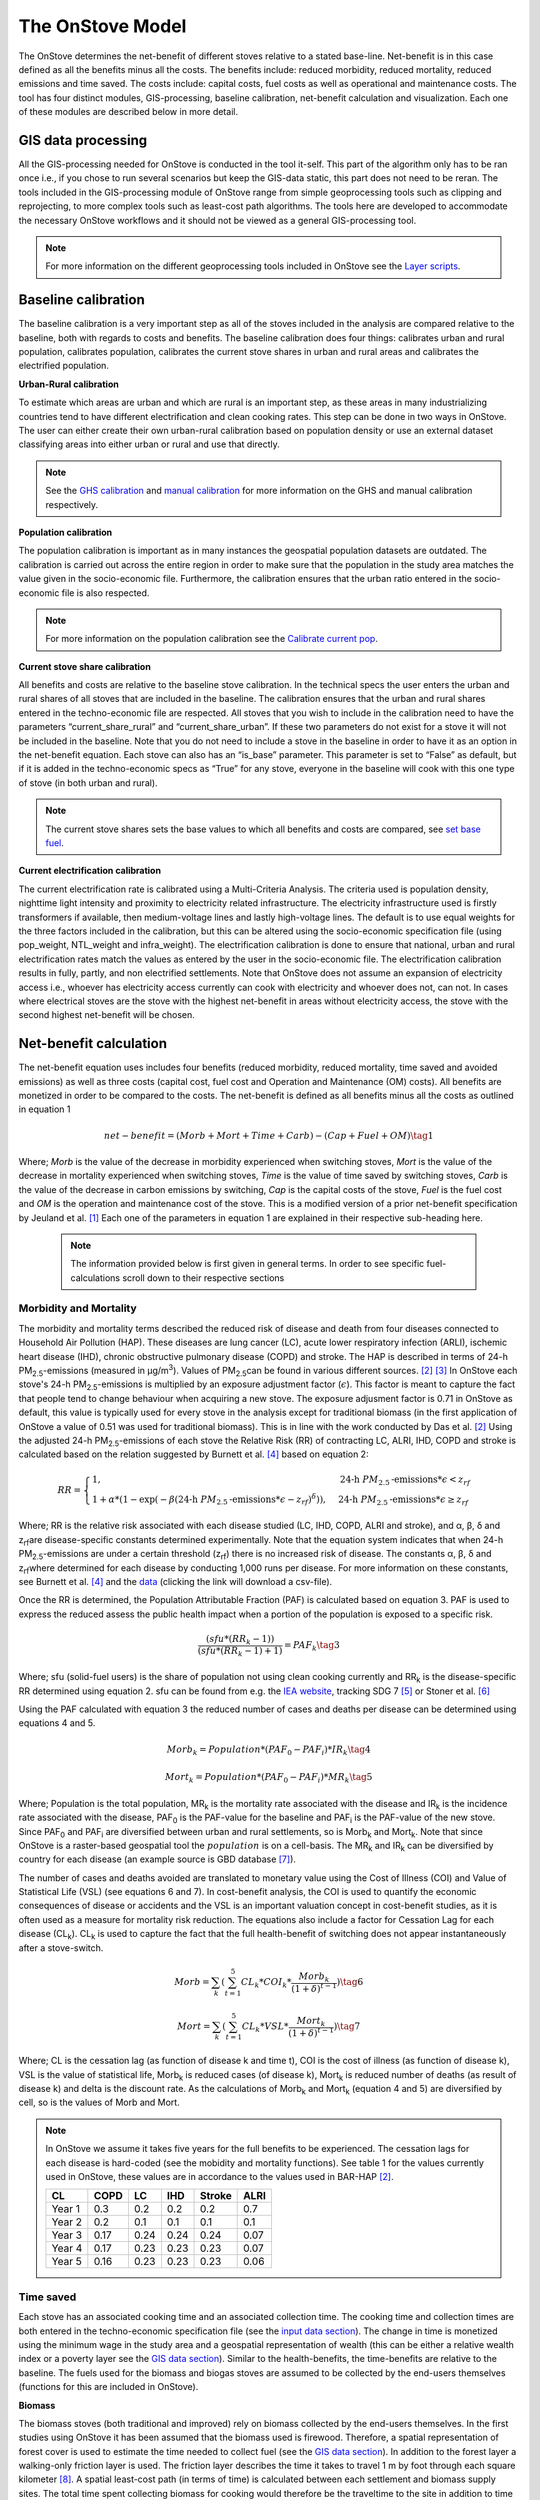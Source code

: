 The OnStove Model
=================
The OnStove determines the net-benefit of different stoves relative to a stated base-line. Net-benefit is in this case defined as all the benefits minus all the costs. The benefits include: reduced morbidity, reduced mortality, reduced emissions and time saved. The costs include: capital costs, fuel costs as well as operational and maintenance costs. The tool has four distinct modules, GIS-processing, baseline calibration, net-benefit calculation and visualization. Each one of these modules are described below in more detail.

GIS data processing
*******************
All the GIS-processing needed for OnStove is conducted in the tool it-self. This part of the algorithm only has to be ran once i.e., if you chose to run several scenarios but keep the GIS-data static, this part does not need to be reran. The tools included in the GIS-processing module of OnStove range from simple geoprocessing tools such as clipping and reprojecting, to more complex tools such as least-cost path algorithms. The tools here are developed to accommodate the necessary OnStove workflows and it should not be viewed as a general GIS-processing tool.


.. note::

    For more information on the different geoprocessing tools included in OnStove see the `Layer scripts <https://onstove-documentation.readthedocs.io/en/latest/layers.html>`_.

Baseline calibration
********************
The baseline calibration is a very important step as all of the stoves included in the analysis are compared relative to the baseline, both with regards to costs and benefits. The baseline calibration does four things: calibrates urban and rural population, calibrates population, calibrates the current stove shares in urban and rural areas and calibrates the electrified population.

**Urban-Rural calibration**

To estimate which areas are urban and which are rural is an important step, as these areas in many industrializing countries tend to have different electrification and clean cooking rates. This step can be done in two ways in OnStove. The user can either create their own urban-rural calibration based on population density or use an external dataset classifying areas into either urban or rural and use that directly.   

.. note::

    See the `GHS calibration <https://onstove-documentation.readthedocs.io/en/latest/generated/onstove.onstove.OnStove.calibrate_urban_current_and_future_GHS.html#onstove.onstove.OnStove.calibrate_urban_current_and_future_GHS>`_ and `manual calibration <https://onstove-documentation.readthedocs.io/en/latest/generated/onstove.onstove.OnStove.calibrate_urban_manual.html#onstove.onstove.OnStove.calibrate_urban_manual>`_ for more information on the GHS and manual calibration respectively.


**Population calibration**

The population calibration is important as in many instances the geospatial population datasets are outdated. The calibration is carried out across the entire region in order to make sure that the population in the study area matches the value given in the socio-economic file. Furthermore, the calibration ensures that the urban ratio entered in the socio-economic file is also respected. 

.. note::

    For more information on the population calibration see the `Calibrate current pop <https://onstove-documentation.readthedocs.io/en/latest/generated/onstove.onstove.OnStove.calibrate_current_pop.html#onstove.onstove.OnStove.calibrate_current_pop>`_.

**Current stove share calibration**

All benefits and costs are relative to the baseline stove calibration. In the technical specs the user enters the urban and rural shares of all stoves that are included in the baseline. The calibration ensures that the urban and rural shares entered in the techno-economic file are respected. All stoves that you wish to include in the calibration need to have the parameters “current_share_rural” and “current_share_urban”. If these two parameters do not exist for a stove it will not be included in the baseline. Note that you do not need to include a stove in the baseline in order to have it as an option in the net-benefit equation. Each stove can also has an “is_base” parameter. This parameter is set to “False” as default, but if it is added in the techno-economic specs as “True” for any stove, everyone in the baseline will cook with this one type of stove (in both urban and rural).

.. note::

    The current stove shares sets the base values to which all benefits and costs are compared, see `set base fuel <https://onstove-documentation.readthedocs.io/en/latest/generated/onstove.onstove.OnStove.set_base_fuel.html#onstove.onstove.OnStove.set_base_fuel>`_.


**Current electrification calibration**

The current electrification rate is calibrated using a Multi-Criteria Analysis. The criteria used is population density, nighttime light intensity and proximity to electricity related infrastructure. The electricity infrastructure used is firstly transformers if available, then medium-voltage lines and lastly high-voltage lines. The default is to use equal weights for the three factors included in the calibration, but this can be altered using the socio-economic specification file (using pop_weight, NTL_weight and infra_weight). The electrification calibration is done to ensure that national, urban and rural electrification rates match the values as entered by the user in the socio-economic file. The electrification calibration results in fully, partly, and non electrified settlements. Note that OnStove does not assume an expansion of electricity access i.e., whoever has electricity access currently can cook with electricity and whoever does not, can not. In cases where electrical stoves are the stove with the highest net-benefit in areas without electricity access, the stove with the second highest net-benefit will be chosen.     

Net-benefit calculation
***********************
The net-benefit equation uses includes four benefits (reduced morbidity, reduced mortality, time saved and avoided emissions) as well as three costs (capital cost, fuel cost and Operation and Maintenance (OM) costs). All benefits are monetized in order to be compared to the costs. The net-benefit is defined as all benefits minus all the costs as outlined in equation 1

.. math::

   net-benefit = (Morb + Mort + Time + Carb) - (Cap + Fuel + OM)                    \tag{1}

Where; *Morb* is the value of the decrease in morbidity experienced when switching stoves, *Mort* is the value of the decrease in mortality experienced when switching stoves, *Time* is the value of time saved by switching stoves, *Carb* is the value of the decrease in carbon emissions by switching, *Cap* is the capital costs of the stove, *Fuel* is the fuel cost and *OM* is the operation and maintenance cost of the stove. This is a modified version of a prior net-benefit specification by Jeuland et al. [1]_ Each one of the parameters in equation 1 are explained in their respective sub-heading here. 

 .. note::

    The information provided below is first given in general terms. In order to see specific fuel-calculations scroll down to their respective sections

Morbidity and Mortality
-----------------------
The morbidity and mortality terms described the reduced risk of disease and death from four diseases connected to Household Air Pollution (HAP). These diseases are lung cancer (LC), acute lower respiratory infection (ARLI), ischemic heart disease (IHD), chronic obstructive pulmonary disease (COPD) and stroke. The HAP is described in terms of 24-h PM\ :sub:`2.5`\-emissions (measured in µg/m\ :sup:`3`\). Values of PM\ :sub:`2.5`\ can be found in various different sources. [2]_ [3]_ In OnStove each stove's 24-h PM\ :sub:`2.5`\-emissions is multiplied by an exposure adjustment factor (:math:`\epsilon`). This factor is meant to capture the fact that people tend to change behaviour when acquiring a new stove. The exposure adjusment factor is 0.71 in OnStove as default, this value is typically used for every stove in the analysis except for traditional biomass (in the first application of OnStove a value of 0.51 was used for traditional biomass). This is in line with the work conducted by Das et al. [2]_ Using the adjusted 24-h PM\ :sub:`2.5`\-emissions of each stove the Relative Risk (RR) of contracting LC, ALRI, IHD, COPD and stroke is calculated based on the relation suggested by Burnett et al. [4]_ based on equation 2: 


.. math::
    
    RR = \begin{cases} 
        1, & \mbox{24-h } PM_{2.5}\mbox{-emissions}*\epsilon < z_{rf}
        \\ 1 + \alpha * (1 - \exp(-\beta*(\mbox{24-h } PM_{2.5}\mbox{-emissions}*\epsilon - z_{rf})^\delta)) , & \mbox{24-h } PM_{2.5}\mbox{-emissions}*\epsilon \geq z_{rf}
        \end{cases}

Where; RR is the relative risk associated with each disease studied (LC, IHD, COPD, ALRI and stroke), and α, β, δ and z\ :sub:`rf`\ are disease-specific constants determined experimentally. Note that the equation system indicates that when 24-h PM\ :sub:`2.5`\-emissions are under a certain threshold (z\ :sub:`rf`\) there is no increased risk of disease. The constants α, β, δ and z\ :sub:`rf`\ where determined for each disease by conducting 1,000 runs per disease. For more information on these constants, see Burnett et al. [4]_ and the `data <http://ghdx.healthdata.org/sites/default/files/record-attached-files/IHME_CRCurve_parameters.csv>`_ (clicking the link will download a csv-file). 

Once the RR is determined, the Population Attributable Fraction (PAF) is calculated based on equation 3. PAF is used to express the reduced assess the public health impact when a portion of the population is exposed to a specific risk.

.. math::
    
    \frac{(sfu*(RR_k - 1))}{(sfu*(RR_k - 1) + 1)} = PAF_k \tag{3}


Where; sfu (solid-fuel users) is the share of population not using clean cooking currently and RR\ :sub:`k` is the disease-specific RR determined using equation 2. sfu can be found from e.g. the `IEA website <https://www.iea.org/reports/sdg7-data-and-projections/access-to-clean-cooking>`_, tracking SDG 7 [5]_ or Stoner et al. [6]_ 

Using the PAF calculated with equation 3 the reduced number of cases and deaths per disease can be determined using equations 4 and 5. 

.. math::
    Morb_k = Population * (PAF_0 - PAF_i) * IR_k \tag{4}
.. math::
    Mort_k = Population * (PAF_0 - PAF_i) * MR_k \tag{5}


Where; Population is the total population, MR\ :sub:`k` is the mortality rate associated with the disease and IR\ :sub:`k` is the incidence rate associated with the disease, PAF\ :sub:`0` is the PAF-value for the baseline and PAF\ :sub:`i` is the PAF-value of the new stove. Since PAF\ :sub:`0` and PAF\ :sub:`i` are diversified between urban and rural settlements, so is Morb\ :sub:`k` and Mort\ :sub:`k`. Note that since OnStove is a raster-based geospatial tool the :math:`population` is on a cell-basis. The MR\ :sub:`k` and IR\ :sub:`k` can be diversified by country for each disease (an example source is GBD database [7]_).

The number of cases and deaths avoided are translated to monetary value using the Cost of Illness (COI) and Value of Statistical Life (VSL) (see equations 6 and 7). In cost-benefit analysis, the COI is used to quantify the economic consequences of disease or accidents and the VSL is an important valuation concept in cost-benefit studies, as it is often used as a measure for mortality risk reduction. The equations also include a factor for Cessation Lag for each disease (CL\ :sub:`k`). CL\ :sub:`k` is used to capture the fact that the full health-benefit of switching does not appear instantaneously after a stove-switch. 


.. math::
    Morb = \sum_{k} (\sum_{t=1}^{5} CL_k * COI_k * \frac{Morb_k}{(1+\delta)^{t-1}}) \tag{6}
.. math::
    Mort = \sum_{k} (\sum_{t=1}^{5} CL_k * VSL * \frac{Mort_k}{(1+\delta)^{t-1}}) \tag{7}


Where; CL is the cessation lag (as function of disease k and time t), COI is the cost of illness (as function of disease k), VSL is the value of statistical life, Morb\ :sub:`k` is reduced cases (of disease k), Mort\ :sub:`k` is reduced number of deaths (as result of disease k) and \delta is the discount rate. As the calculations of Morb\ :sub:`k` and Mort\ :sub:`k` (equation 4 and 5) are diversified by cell, so is the values of Morb and Mort.  

.. note::

    In OnStove we assume it takes five years for the full benefits to be experienced. The cessation lags for each disease is hard-coded (see the mobidity and mortality functions). See table 1 for the values currently used in OnStove, these values are in accordance to the values used in BAR-HAP [2]_.

    +---------+-------+-------+------+---------+-------+
    | CL      | COPD  | LC    | IHD  | Stroke  | ALRI  |
    +=========+=======+=======+======+=========+=======+
    | Year 1  | 0.3   | 0.2   | 0.2  | 0.2     | 0.7   |
    +---------+-------+-------+------+---------+-------+
    | Year 2  | 0.2   | 0.1   | 0.1  | 0.1     | 0.1   |
    +---------+-------+-------+------+---------+-------+
    | Year 3  | 0.17  | 0.24  | 0.24 | 0.24    | 0.07  |
    +---------+-------+-------+------+---------+-------+
    | Year 4  | 0.17  | 0.23  | 0.23 | 0.23    | 0.07  |
    +---------+-------+-------+------+---------+-------+
    | Year 5  | 0.16  | 0.23  | 0.23 | 0.23    | 0.06  |
    +---------+-------+-------+------+---------+-------+


Time saved
----------
Each stove has an associated cooking time and an associated collection time. The cooking time and collection times are both entered in the techno-economic specification file (see the `input data section <https://onstove-documentation.readthedocs.io/en/latest/inputs.html#techno-economic-data>`_). The change in time is monetized using the minimum wage in the study area and a geospatial representation of wealth (this can be either a relative wealth index or a poverty layer see the `GIS data section <https://onstove-documentation.readthedocs.io/en/latest/inputs.html#gis-datasets>`_). Similar to the health-benefits, the time-benefits are relative to the baseline. The fuels used for the biomass and biogas stoves are assumed to be collected by the end-users themselves (functions for this are included in OnStove).

**Biomass**

The biomass stoves (both traditional and improved) rely on biomass collected by the end-users themselves. In the first studies using OnStove it has been assumed that the biomass used is firewood. Therefore, a spatial representation of forest cover is used to estimate the time needed to collect fuel (see the `GIS data section <https://onstove-documentation.readthedocs.io/en/latest/inputs.html#gis-datasets>`_). In addition to the forest layer a walking-only friction layer is used. The friction layer describes the time it takes to travel 1 m by foot through each square kilometer [8]_. A spatial least-cost path (in terms of time) is calculated between each settlement and biomass supply sites. The total time spent collecting biomass for cooking would therefore be the traveltime to the site in addition to time needed at the site for the actual collection as outlined in equation 8 (entered in the techno-economic specs file).

**Biogas**

The calculations used for biogas is similar to those for biomass. Biogas is assumed to be produced at a household level by the end-users themselves, who are also the ones collecting the neccesary fuels for its production. In the current version of OnStove manure is assumed to be used to produce biogas. The manure is collected by the households themselves within the square kilometer in which they live. The amount of manure available is estimated with the help of the spatial distribution of livestock (see the `GIS data section <https://onstove-documentation.readthedocs.io/en/latest/inputs.html#gis-datasets>`_), estimates on who much manure each type of animal produces and how much of it can be used for conversion to biogas [9]_. The time needed to collect a sufficient amount of manure is estimated using a walking-only friction layer describing the time it takes to travel 1 m by foot through each square kilometer [8]_. See more information in the documentation for the `biogas class <https://onstove-documentation.readthedocs.io/en/latest/generated/onstove.technology.Biogas.html>`_. 

Emissions avoided
-----------------

The *Carb* parameter in the net-benefit equation (equation 1), refers to the environmental benefits of reducing greenhouse gas (GHG) emissions. Each stove is assumed to have emissions coupled with its use, and in some cases in the transport or production of its fuel. The value of emissions avoided is calculated using equation 8:

.. math::
    
    Carb = c^{CO_2} * (fueluse_0 * \frac{\gamma_0 * \mu_0}{\epsilon_0} - fueluse_i * \frac{\gamma_i * \mu_i}{\epsilon_i}) \tag{8}

Where; :math:`c^{CO_2}` is the social cost of carbon (USD/tonne) (example source [10]_), :math:`fueluse` is the amount of fuel used for cooking (kWh for electricity, kg for the rest), :math:`\mu` is the energy content of the fuel (MJ/kWh for electricity, MJ/kg for the rest), :math:`\epsilon` is the fuel efficiency of the stove (%), :math:`\gamma` is the carbon intensity of the fuel (kg/GWh for electricity, kg/GJ for the rest) for which five different pollutants (carbon dioxide, methane, carbon monoxide, black carbon and organic carbon) in combination with their 100-year Global Warming Potential (GWP) are used. Subscript :math:`0` denotes the baseline stove combination and, :math:`i` the new stove.

The energy needed to cook a meal is used to estimate :math:`fueluse` for each stove. It is assumed in the current version of OnStove that 3.64 MJ is used to cook a standard meal as outlined by Fuso Nerini et al. [11]_ This value can be changed in onstove.py by changing `self.energy_per_meal`. Using this value, :math:`fueluse` can then be calculated as outlined by equation 9:

.. math::

    \frac{3.64}{\epsilon} *\mu \tag{9}

The carbon intensity :math:`\gamma` of fuel :math:`i`, is calculated according to equation 10.

.. math::
    
    \gamma_i = \sum_{j} \epsilon_{i,j} * GWP_j \tag{10}

Where; Where :math:`\gamma_{(i,j)}` is the emission factor of pollutant :math:`j` of fuel :math:`i` and :math:`GWP_j` the 100-year global warming potential of pollutant :math:`j`.


.. note::

    :math:`\mu`, :math:`\epsilon` and :math:`\gamma` for all stoves except electrical stoves are added in the techno-economic specification file. See fuel specific sections below.

**Biomass**

The carbon emissions caused by the use of woody biomass is dependent by the fraction of Non-Renewable Biomass (fNRB) [13]_. fNRB is defined as the demand of fuelwood that exceeds regrowth in a given area. In the case of biomass equation 10 is modified as outlined in equation 11:

.. math::
    
    \gamma_i = \sum_{j} \epsilon_{i,j} * GWP_j * \psi \mbox{, where } \psi = 1 \mbox{ for } j \neq CO_2  \tag{11}


**Charcoal**

Similar to the case of biomass equation 10 is modified as described in equation 11 when the fuel assessed is charcoal. In addition to this emissions coupled with the production of charcoal are also added to the total emissions. Each kg of charcoal produced is assumed to produce 1,626 g of CO\ :sub:`2`, 255 g of CO, 39.6 g CH\ :sub:`4`, 0.02 g of black carbon and 0.74 g OC [14]_. These values are included in the charcoal class, to change these values refer to the `class <https://onstove-documentation.readthedocs.io/en/latest/generated/onstove.technology.Charcoal.production_emissions.html>`_.

**LPG**

In addition to stove emissions coupled with LPG-stoves, the transportation of LPG is also assumed to produce emissions. These emissions are dependent on the traveltime needed to transport emissions. The time needed to transport LPG to different settlements is coupled with the assumed emissions of light-commercial vehicles (14 l/h) in order to estimate the total diesel consumption needed for transportation. Each kg of diesel used is assumed to produce 1.52 g of PM (black carbon fraction of PM is assumed to be 0.55 and the OC fraction of black carbon is assumed to be 0.7), 3.169 g of CO\ :sub:`2`, 7.4 g of CO and 0.056 g of N\ :sub:`2`\O. To change these values (as well as the diesel consumption per hour) see the `LPG class <https://onstove-documentation.readthedocs.io/en/latest/generated/onstove.technology.LPG.transport_emissions.html>`_.

**Electricity**

The production of electricity is coupled with emissions. These emissions are in turn dependent on the grid electricity mix of the study area. The carbon intensity :math:`\gamma_{grid}` is therefore calculated as the weighted average of the emission factors of the generation technologies, see equation 12.

 .. math::
    
    \gamma_{grid} = \frac{\sum_k \epsilon_k * g_k}{\sum_k g_k} \tag{12}

Where; :math:`\gamma_{grid}` is the CO\ :sub:`2`-equivalent intensity of the grid, :math:`\epsilon_k` is the emission factor of generation technology :math:`k` and :math:`g_k` is the electricity generation of technology :math:`k`.

The user is required to enter the installed capacity and power generated by the different powerplants feeding the grid of the study area in order for this calculation to be possible. The emission factors of different powerplants are given in the `Electricity class <https://onstove-documentation.readthedocs.io/en/latest/generated/onstove.technology.Electricity.html>`_.


Capital cost
------------

The capital cost represents an upfront cost that a user has to pay in order to use a specific stove. The capital cost used in OnStove is investment cost needed for the stove netting out the salvage cost as described in equaton 13.

.. math::

    \mbox{Capital cost } = \mbox{ Investment cost } - \mbox{ Salvage cost} \tag{13}

The salvage cost is assumes a straight-line deprecation as described in equation 14.

.. math::

    \mbox{Salvage cost } = inv * (1 - \frac{\mbox{used life}}{\mbox{technology life}}) * \frac{1}{(1+\delta)^{\mbox{used life}}}  \tag{14}

.. note::

    Values of life times and costs of stoves can be found in various sources e.g. [2]_ [3]_

**LPG**

The cost of buying a refillable LPG-cylinder is added to the investment cost of first time LPG users. Each cylinder is assumed to cost 2.78 USD per kg LPG capacity and the default capacity of the cylinder is assumed to be 12.5 kg of LPG. In addition to this each cylinder is assumed to have a lifetime of 15 years which is taken into account through a salvage cost. These parameters can be changed from the `LPG class <https://onstove-documentation.readthedocs.io/en/latest/generated/onstove.technology.LPG.html>`_.

**Electricity**

To accomodate for additional capacity needed for electrical cooking it is assumed that the cost of added capacity (as well as its salvage cost) is added to the total capital cost of electricity. The current capacities should be entered in the techno-economic specification file and the life times of technologies in the `Electricity class <https://onstove-documentation.readthedocs.io/en/latest/generated/onstove.technology.Electricity.html>`_.

Fuel cost
---------

Cost of fuel is important for all stove not assumed to be collected by the end-users themselves. The cost of fuel is divirsified by fuel and the base cost is always entered in the techno-economic specification file.

**Charcoal and pellets**

Charcoal and pellets are assumed to have a fixed cost which is entered in the techno-economic specification file.

**LPG**

The cost of LPG is diversified based on settlement and dependent on the traveltime. In order to estimate the traveltime for LPG to each settlement, OnStove enables two different approaches: 1) to use either LPG vendors or 2) traveltime map directly. For approach 1, a least-cost path between every vendor and settlement is determined. As cost in this case a map visualizing the friction for motorized vehicles is given (see the `GIS data section <https://onstove-documentation.readthedocs.io/en/latest/inputs.html#gis-datasets>`_).  Using the least-cost paths and the vendors a traveltime map for the study area with the vendors as starting points is then calculated. If vendors are not available, approach 2 can be used. Once the traveltime is determined the cost of transporting LPG is determined using an approach similar to described by Szabó et al., [15]_ see equation 15:

.. math::

    \mbox{total costs } = \mbox{LPG costs } + \frac{2 * \mbox{ diesel consumption per h } * \mbox{ LPG costs } * \mbox{ travel time }}{\mbox{Transported LPG}}  \tag{15}

Where; LPG cost is the base cost of LPG. For more information on this calculation refer to `LPG class <https://onstove-documentation.readthedocs.io/en/latest/generated/onstove.technology.LPG.html>`_. 

**Electricity**

The fuel cost associated with electricity is either the grid generation cost or tariff depending which perspective one wish to model from (private or social).

OM cost
-------

Operation and Maintenance cost is assumed to be paid on a yearly basis for all stoves. The costs of this should be entered in the techno-economic specification file as USD per year. Note that having 0 as the OM cost is possible.

Output and Visualization
************************
The outputs of OnStove include a .pkl with all the settlements in the study area and their respective results (e.g., which stove is used where, the investment cost, deaths avoided and health costs avoided). Apart from this .pkl file a summary file is also created (.csv). The .csv file includes rows for each stove in the study area and one line for the total and columns for:

1.  Population (in millions)
2.  Number of households
3.  Total net-benefit (in million USD)
4.  Total deaths avoided (people per year)
5.  Health costs avoided (in million USD)
6.  Time saved (in hours per household and day)
7.  Opportunity cost (in million USD). This is the cost of time speant.
8.  Reduced emissions (in million tonne CO\ :sub:`2`-eq)
9.  Investment cost (in million USD)
10. Fuel cost (in million USD)
11. OM cost (in million USD)
12. Salvage value (in million USD)


There are also several visualization options (see figure below). See the different functions in onstove for more information on what can be plotted using the tool. Note also that all the columns in the .pkl can be extracted and exported using OnStove.

.. figure:: images/main_res_africa.png

    Example OnStove results a)  bar-plot indicating the population stove shares in the scenario, b) spatial distribution of stoves with the highest net-benefit across SSA, c) box-plot indicating the distribution of the net-benefit per household resulting from switching to each stove type and d) total levelized costs and monetized benefits of each stove type.



References
**********
.. [1] Jeuland, M., Tan Soo, J.-S. & Shindell, D. The need for policies to reduce the costs of cleaner cooking in low income settings: Implications from systematic analysis of costs and benefits. Energy Policy 121, 275–285 (2018).

.. [2] Das, I. et al. The benefits of action to reduce household air pollution (BAR-HAP) model: A new decision support tool. PLOS ONE 16, e0245729 (2021).

.. [3] Dagnachew, A. G., Hof, A. F., Lucas, P. L. & van Vuuren, D. P. Scenario analysis for promoting clean cooking in Sub-Saharan Africa: Costs and benefits. Energy 192, 116641 (2020).

.. [4] Burnett, R. T. et al. An Integrated Risk Function for Estimating the Global Burden of Disease Attributable to Ambient Fine Particulate Matter Exposure. Environmental Health Perspectives 122, 397–403 (2014).

.. [5] IEA, IRENA, UNSD, World Bank & WHO. Tracking SDG 7: The Energy Progress Report. (2022).

.. [6] Stoner, O. et al. Household cooking fuel estimates at global and country level for 1990 to 2030. Nat Commun 12, 5793 (2021).

.. [7] University of Washington. GBD Compare | IHME Viz Hub. http://vizhub.healthdata.org/gbd-compare.

.. [8] Weiss, D. J. et al. Global maps of travel time to healthcare facilities. Nat Med 26, 1835–1838 (2020).

.. [9] Lohani, S. P., Dhungana, B., Horn, H. & Khatiwada, D. Small-scale biogas technology and clean cooking fuel: Assessing the potential and links with SDGs in low-income countries – A case study of Nepal. Sustainable Energy Technologies and Assessments 46, 101301 (2021).

.. [10] EPA. Technical Support Document: Social Cost of Carbon, Methane, and Nitrous Oxide: Interim Estimates under Executive Order 13990. 48 (2021).

.. [11] Nerini, F. F., Ray, C. & Boulkaid, Y. The cost of cooking a meal. The case of Nyeri County, Kenya. Environ. Res. Lett. 12, 065007 (2017).

.. [13] Bailis, R., Drigo, R., Ghilardi, A. & Masera, O. The carbon footprint of traditional woodfuels. Nature Clim Change 5, 266–272 (2015).

.. [14] Akagi, S. K. et al. Emission factors for open and domestic biomass burning for use in atmospheric models. https://acp.copernicus.org/preprints/10/27523/2010/acpd-10-27523-2010.pdf (2010) doi:10.5194/acpd-10-27523-2010.

.. [15] Szabó, S., Bódis, K., Huld, T. & Moner-Girona, M. Energy solutions in rural Africa: mapping electrification costs of distributed solar and diesel generation versus grid extension. Environ. Res. Lett. 6, 034002 (2011).